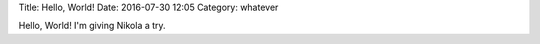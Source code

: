 Title: Hello, World!
Date: 2016-07-30 12:05
Category: whatever

Hello, World! I'm giving Nikola a try.
